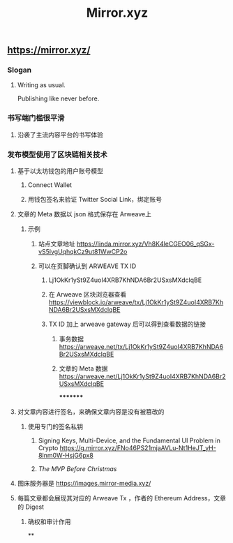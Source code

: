#+TITLE: Mirror.xyz

** https://mirror.xyz/
*** Slogan
**** Writing as usual.
Publishing like never before.
*** 书写端门槛很平滑
**** 沿袭了主流内容平台的书写体验
*** 发布模型使用了区块链相关技术
**** 基于以太坊钱包的用户账号模型
***** Connect Wallet
***** 用钱包签名来验证 Twitter Social Link，绑定账号
**** 文章的 Meta 数据以 json 格式保存在 Arweave上
***** 示例
****** 站点文章地址 https://linda.mirror.xyz/Vh8K4leCGEO06_qSGx-vS5lvgUqhqkCz9ut81WwCP2o
****** 可以在页脚确认到 ARWEAVE TX ID
******* Lj1OkKr1ySt9Z4uoI4XRB7KhNDA6Br2USxsMXdclqBE
******* 在 Arweave 区块浏览器查看 https://viewblock.io/arweave/tx/Lj1OkKr1ySt9Z4uoI4XRB7KhNDA6Br2USxsMXdclqBE
******* TX ID 加上 arweave gateway 后可以得到查看数据的链接
******** 事务数据 https://arweave.net/tx/Lj1OkKr1ySt9Z4uoI4XRB7KhNDA6Br2USxsMXdclqBE
******** 文章的 Meta 数据 https://arweave.net/Lj1OkKr1ySt9Z4uoI4XRB7KhNDA6Br2USxsMXdclqBE
*********
**** 对文章内容进行签名，来确保文章内容是没有被篡改的
***** 使用专门的签名私钥
****** Signing Keys, Multi-Device, and the Fundamental UI Problem in Crypto https://g.mirror.xyz/FNo46PS21mjaAVLu-Nt1HeJT_yH-8lnm0W-HsjG6px8
****** [[The MVP Before Christmas]]
**** 图床服务器是  https://images.mirror-media.xyz/
**** 每篇文章都会展现其对应的 Arweave Tx ，作者的 Ethereum Address，文章的 Digest
***** 确权和审计作用
**
